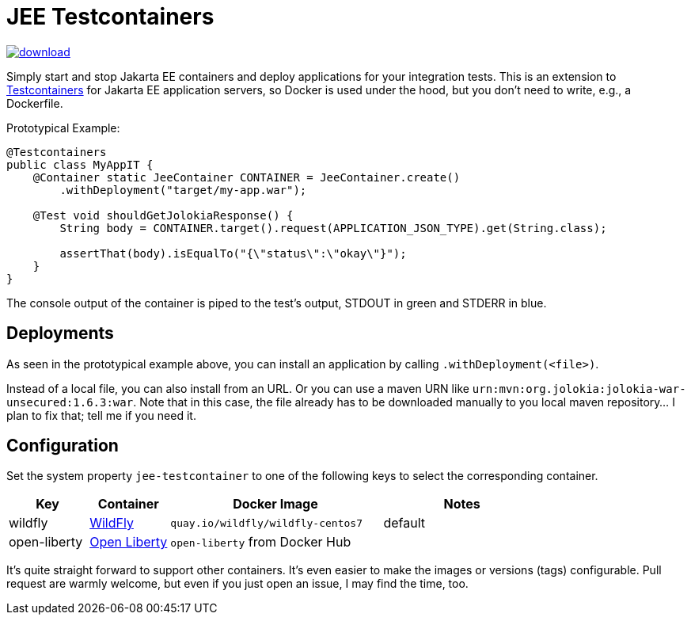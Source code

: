 = JEE Testcontainers

image::https://api.bintray.com/packages/t1/javaee-helpers/jee-testcontainers/images/download.svg[link="https://bintray.com/t1/javaee-helpers/jee-testcontainers/_latestVersion"]

Simply start and stop Jakarta EE containers and deploy applications for your integration tests. This is an extension to https://testcontainers.org[Testcontainers] for Jakarta EE application servers, so Docker is used under the hood, but you don't need to write, e.g., a Dockerfile.

Prototypical Example:

[source,java]
---------------------------------------------------------------
@Testcontainers
public class MyAppIT {
    @Container static JeeContainer CONTAINER = JeeContainer.create()
        .withDeployment("target/my-app.war");

    @Test void shouldGetJolokiaResponse() {
        String body = CONTAINER.target().request(APPLICATION_JSON_TYPE).get(String.class);

        assertThat(body).isEqualTo("{\"status\":\"okay\"}");
    }
}
---------------------------------------------------------------

The console output of the container is piped to the test's output, STDOUT in green and STDERR in blue.

== Deployments

As seen in the prototypical example above, you can install an application by calling `.withDeployment(<file>)`.

Instead of a local file, you can also install from an URL. Or you can use a maven URN like `urn:mvn:org.jolokia:jolokia-war-unsecured:1.6.3:war`. Note that in this case, the file already has to be downloaded manually to you local maven repository... I plan to fix that; tell me if you need it.

== Configuration

Set the system property `jee-testcontainer` to one of the following keys to select the corresponding container.

[options="header",cols="15%,15%,40%,30%"]
|=======================
| Key | Container | Docker Image | Notes
| wildfly | https://wildfly.org[WildFly] | `quay.io/wildfly/wildfly-centos7` | default
| open-liberty | https://openliberty.io[Open Liberty] | `open-liberty` from Docker Hub |
// TODO support | tom-ee |  |  |
// TODO support | payara |  |  |
// TODO support | glassfish |  |  |
|=======================

It's quite straight forward to support other containers. It's even easier to make the images or versions (tags) configurable. Pull request are warmly welcome, but even if you just open an issue, I may find the time, too.

// TODO health wait strategy
// TODO use different images or versions/tags via system property
// TODO actually do the mvn download instead: mvn dependency:get -Dartifact=org.jolokia:jolokia-war:1.3.7:war
